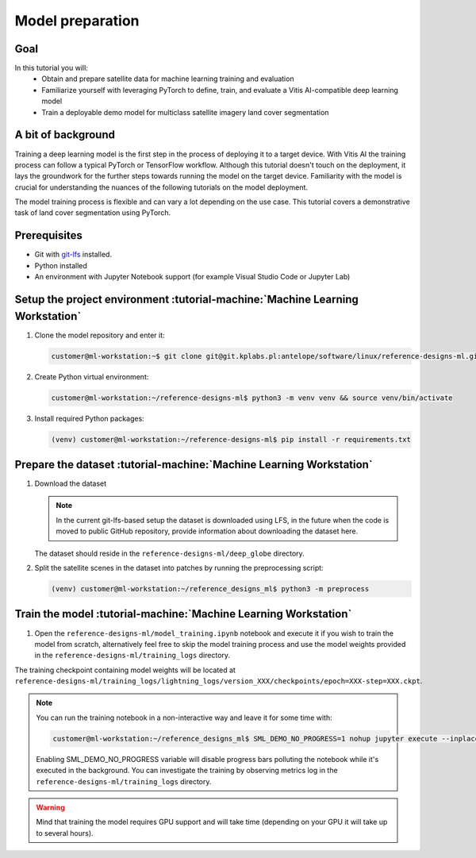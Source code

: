 Model preparation
=================

Goal
----
In this tutorial you will:
    - Obtain and prepare satellite data for machine learning training and evaluation
    - Familiarize yourself with leveraging PyTorch to define, train, and evaluate a Vitis AI-compatible deep learning model
    - Train a deployable demo model for multiclass satellite imagery land cover segmentation

A bit of background
-------------------
Training a deep learning model is the first step in the process of deploying it to a target device. With Vitis AI the training process can follow a typical PyTorch or TensorFlow workflow. Although this tutorial doesn't touch on the deployment, it lays the groundwork for the further steps towards running the model on the target device. Familiarity with the model is crucial for understanding the nuances of the following tutorials on the model deployment.

The model training process is flexible and can vary a lot depending on the use case. This tutorial covers a demonstrative task of land cover segmentation using PyTorch.

Prerequisites
-------------
* Git with `git-lfs <https://git-lfs.github.com>`_ installed.
* Python installed
* An environment with Jupyter Notebook support (for example Visual Studio Code or Jupyter Lab)

.. _setup_project:

Setup the project environment :tutorial-machine:`Machine Learning Workstation`
-----------------------------------------------------------------------------

1. Clone the model repository and enter it:

   .. code-block:: shell-session

        customer@ml-workstation:~$ git clone git@git.kplabs.pl:antelope/software/linux/reference-designs-ml.git && cd reference-designs-ml

2. Create Python virtual environment:

   .. code-block:: shell-session

        customer@ml-workstation:~/reference-designs-ml$ python3 -m venv venv && source venv/bin/activate

3. Install required Python packages:

   .. code-block:: shell-session

        (venv) customer@ml-workstation:~/reference-designs-ml$ pip install -r requirements.txt

.. _prepare_dataset:

Prepare the dataset :tutorial-machine:`Machine Learning Workstation`
--------------------------------------------------------------------

1. Download the dataset

   .. note::
       In the current git-lfs-based setup the dataset is downloaded using LFS, in the future when the code is moved to public GitHub repository, provide information about downloading the dataset here.

   The dataset should reside in the ``reference-designs-ml/deep_globe`` directory.

2. Split the satellite scenes in the dataset into patches by running the preprocessing script:

   .. code-block:: shell-session

        (venv) customer@ml-workstation:~/reference_designs_ml$ python3 -m preprocess

Train the model :tutorial-machine:`Machine Learning Workstation`
----------------------------------------------------------------

1. Open the ``reference-designs-ml/model_training.ipynb`` notebook and execute it if you wish to train the model from scratch, alternatively feel free to skip the model training process and use the model weights provided in the ``reference-designs-ml/training_logs`` directory.

The training checkpoint containing model weights will be located at ``reference-designs-ml/training_logs/lightning_logs/version_XXX/checkpoints/epoch=XXX-step=XXX.ckpt``.

.. note::
    You can run the training notebook in a non-interactive way and leave it for some time with:

    .. code-block:: shell-session

        customer@ml-workstation:~/reference_designs_ml$ SML_DEMO_NO_PROGRESS=1 nohup jupyter execute --inplace model_training.ipynb

    Enabling SML_DEMO_NO_PROGRESS variable will disable progress bars polluting the notebook while it's executed in the background. You can investigate the training by observing metrics log in the ``reference-designs-ml/training_logs`` directory.

.. warning::
   Mind that training the model requires GPU support and will take time (depending on your GPU it will take up to several hours).
